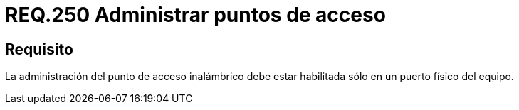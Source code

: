 :slug: rules/250/
:category: rules
:description: En el presente documento se detallan los requerimientos de seguridad relacionados a la administración segura de redes inalámbricas. Por lo tanto, la administración del punto de acceso inalámbrico debe estar habilitada sólo en un puerto físico del equipo.
:keywords: Red, Puerto Físico, Punto de acceso, Inalámbrico, Habilitar, Administración.
:rules: yes

= REQ.250 Administrar puntos de acceso

== Requisito

La administración del punto de acceso inalámbrico
debe estar habilitada sólo en un puerto físico del equipo.
